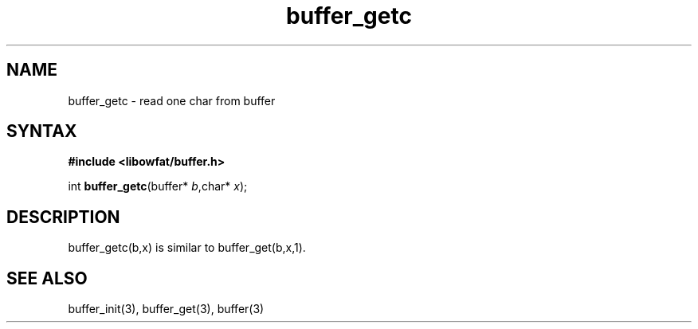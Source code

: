 .TH buffer_getc 3
.SH NAME
buffer_getc \- read one char from buffer
.SH SYNTAX
.B #include <libowfat/buffer.h>

int \fBbuffer_getc\fP(buffer* \fIb\fR,char* \fIx\fR);
.SH DESCRIPTION
buffer_getc(b,x) is similar to buffer_get(b,x,1).
.SH "SEE ALSO"
buffer_init(3), buffer_get(3), buffer(3)
